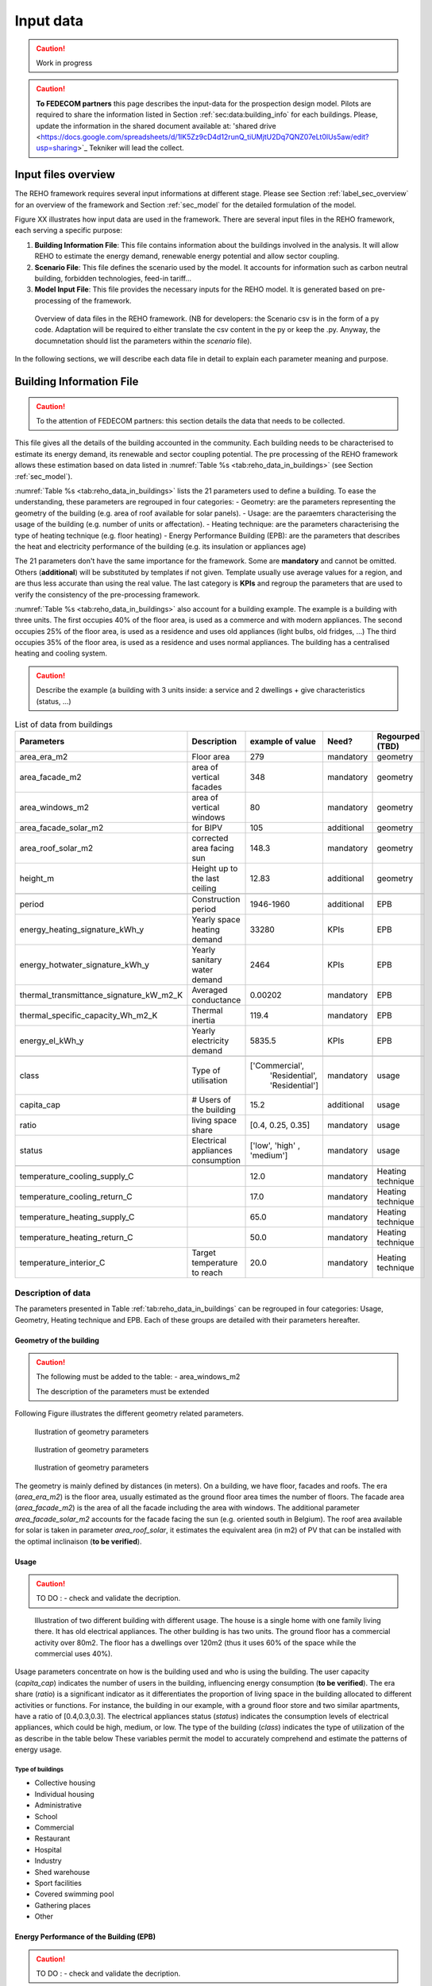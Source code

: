 
.. _app:bestd_data:

Input data
++++++++++

.. caution ::
   Work in progress

.. caution ::
   **To FEDECOM partners** this page describes the input-data for the
   prospection design model. Pilots are required to share the information listed
   in Section :ref:`sec:data:building_info` for each buildings.
   Please, update the information in the shared document available at:
   'shared drive <https://docs.google.com/spreadsheets/d/1lK5Zz9cD4d12runQ_tiUMjtU2Dq7QNZ07eLt0lUs5aw/edit?usp=sharing>`_
   Tekniker will lead the collect.

Input files overview
====================

The REHO framework requires several input informations at different stage. Please see Section :ref:`label_sec_overview`
for an overview of the framework and Section :ref:`sec_model` for the detailed formulation of the model.

Figure XX illustrates how input data are used in the framework.
There are several input files in the REHO framework, each serving a specific purpose:

1. **Building Information File**:
   This file contains information about the buildings involved in the analysis. It will allow REHO to estimate the energy demand, renewable energy potential and allow sector coupling.

2. **Scenario File**:
   This file defines the scenario used by the model. It accounts for information such as carbon neutral building, forbidden technologies, feed-in tariff...

3. **Model Input File**:
   This file provides the necessary inputs for the REHO model. It is generated based on
   pre-processing of the framework.

.. figure:: /images/reho_input_files_V2.png
   :alt: Overview of data files in the REHO framework.
   :name: fig:reho_data_files

   Overview of data files in the REHO framework. (NB for developers: the Scenario csv is in the form of a py code. Adaptation will be required to either translate the csv content in the py or keep the .py. Anyway, the documnetation should list the parameters within the *scenario* file).

In the following sections, we will describe each data file in detail to explain each parameter meaning and purpose.

.. _sec:data:building_info:

Building Information File
=========================

.. caution ::
   To the attention of FEDECOM partners: this section details the data that needs to be collected.


This file gives all the details of the building accounted in the community.
Each building needs to be characterised to estimate its energy demand, its renewable and sector coupling potential.
The pre processing of the REHO framework allows these estimation based on data listed in :numref:`Table %s <tab:reho_data_in_buildings>` (see Section :ref:`sec_model`).

:numref:`Table %s <tab:reho_data_in_buildings>` lists the 21 parameters used to define a building.
To ease the understanding, these parameters are regrouped in four categories:
- Geometry: are the parameters representing the geometry of the building (e.g. area of roof available for solar panels).
- Usage: are the paraemters characterising the usage of the building (e.g. number of units or affectation).
- Heating technique: are the parameters characterising the type of heating technique (e.g. floor heating)
- Energy Performance Building (EPB): are the parameters that describes the heat and electricity performance of the building (e.g. its insulation or appliances age)

The 21 parameters don't have the same importance for the framework.
Some are **mandatory** and cannot be omitted. Others (**additional**) will be substituted by templates if not given. Template usually use average values for a region, and are thus less accurate than using the real value.
The last category is **KPIs** and regroup the parameters that are used to verify the consistency of the pre-processing framework.

:numref:`Table %s <tab:reho_data_in_buildings>` also account for a building example.
The example is a building with three units.
The first occupies 40% of the floor area, is used as a commerce and with modern appliances.
The second occupies 25% of the floor area, is used as a residence and uses old appliances (light bulbs, old fridges, ...)
The third occupies 35% of the floor area, is used as a residence and uses normal appliances.
The building has a centralised heating and cooling system.

.. caution::
   Describe the example (a building with 3 units inside: a service and 2 dwellings + give characteristics (status, ...)

.. TODO: Add units in table see https://ipese-web.epfl.ch/lepour/qbuildings_guidelines/repository.html#resulting-tables-and-their-main-fields-1

.. table:: List of data from buildings
   :name: tab:reho_data_in_buildings

   +----------------------------------------+-------------------------------+----------------------+-------------+------------------------------+
   |               Parameters               |   Description                 |    example of value  | Need?       |          Regourped (TBD)     |
   +========================================+===============================+======================+=============+==============================+
   |            area_era_m2                 | Floor area                    |        279           | mandatory   |    geometry                  |
   +----------------------------------------+-------------------------------+----------------------+-------------+------------------------------+
   |          area_facade_m2                | area of vertical facades      | 348                  | mandatory   |    geometry                  |
   +----------------------------------------+-------------------------------+----------------------+-------------+------------------------------+
   |          area_windows_m2               | area of vertical windows      | 80                   | mandatory   |    geometry                  |
   +----------------------------------------+-------------------------------+----------------------+-------------+------------------------------+
   |       area_facade_solar_m2             | for BIPV                      | 105                  | additional  |    geometry                  |
   +----------------------------------------+-------------------------------+----------------------+-------------+------------------------------+
   |         area_roof_solar_m2             | corrected area facing sun     | 148.3                | mandatory   |    geometry                  |
   +----------------------------------------+-------------------------------+----------------------+-------------+------------------------------+
   |              height_m                  | Height up to the last ceiling | 12.83                | additional  |    geometry                  |
   +----------------------------------------+-------------------------------+----------------------+-------------+------------------------------+
   +----------------------------------------+-------------------------------+----------------------+-------------+------------------------------+
   |               period                   | Construction period           |     1946-1960        | additional  |   EPB                        |
   +----------------------------------------+-------------------------------+----------------------+-------------+------------------------------+
   | energy_heating_signature_kWh_y         | Yearly space heating demand   | 33280                | KPIs        |   EPB                        |
   +----------------------------------------+-------------------------------+----------------------+-------------+------------------------------+
   | energy_hotwater_signature_kWh_y        | Yearly sanitary water demand  | 2464                 | KPIs        |   EPB                        |
   +----------------------------------------+-------------------------------+----------------------+-------------+------------------------------+
   |thermal_transmittance_signature_kW_m2_K | Averaged conductance          |        0.00202       | mandatory   |   EPB                        |
   +----------------------------------------+-------------------------------+----------------------+-------------+------------------------------+
   |    thermal_specific_capacity_Wh_m2_K   | Thermal inertia               | 119.4                | mandatory   |   EPB                        |
   +----------------------------------------+-------------------------------+----------------------+-------------+------------------------------+
   |           energy_el_kWh_y              | Yearly electricity demand     | 5835.5               | KPIs        |   EPB                        |
   +----------------------------------------+-------------------------------+----------------------+-------------+------------------------------+
   +----------------------------------------+-------------------------------+----------------------+-------------+------------------------------+
   |               class                    | Type of utilisation           |   ['Commercial',     | mandatory   |  usage                       |
   |                                        |                               |    'Residential',    |             |                              |
   |                                        |                               |    'Residential']    |             |                              |
   +----------------------------------------+-------------------------------+----------------------+-------------+------------------------------+
   |            capita_cap                  | # Users of the building       |  15.2                | additional  |  usage                       |
   +----------------------------------------+-------------------------------+----------------------+-------------+------------------------------+
   |               ratio                    | living space share            | [0.4, 0.25, 0.35]    | mandatory   |  usage                       |
   +----------------------------------------+-------------------------------+----------------------+-------------+------------------------------+
   |              status                    | Electrical appliances         | ['low', 'high' ,     | mandatory   |  usage                       |
   |                                        | consumption                   | 'medium']            |             |                              |
   +----------------------------------------+-------------------------------+----------------------+-------------+------------------------------+
   +----------------------------------------+-------------------------------+----------------------+-------------+------------------------------+
   |     temperature_cooling_supply_C       |                               |         12.0         | mandatory   |  Heating technique           |
   +----------------------------------------+-------------------------------+----------------------+-------------+------------------------------+
   |     temperature_cooling_return_C       |                               |         17.0         | mandatory   |  Heating technique           |
   +----------------------------------------+-------------------------------+----------------------+-------------+------------------------------+
   |    temperature_heating_supply_C        |                               |         65.0         | mandatory   |  Heating technique           |
   +----------------------------------------+-------------------------------+----------------------+-------------+------------------------------+
   |    temperature_heating_return_C        |                               |         50.0         | mandatory   |  Heating technique           |
   +----------------------------------------+-------------------------------+----------------------+-------------+------------------------------+
   |       temperature_interior_C           | Target temperature to reach   |         20.0         | mandatory   |  Heating technique           |
   +----------------------------------------+-------------------------------+----------------------+-------------+------------------------------+

Description of data
-------------------

The parameters presented in Table :ref:`tab:reho_data_in_buildings` can be regrouped in four categories: Usage, Geometry, Heating technique and EPB.
Each of these groups are detailed with their parameters hereafter.

Geometry of the building
~~~~~~~~~~~~~~~~~~~~~~~~
.. caution::
   The following must be added to the table:
   - area_windows_m2

   The description of the parameters must be extended

Following Figure
illustrates the different geometry related parameters.

.. figure:: /images/house_patron_1_V2.png
   :alt: Ilustration of geometry parameters (to be improved).
   :name: fig:reho_facades_and_roofs

   Ilustration of geometry parameters


.. figure:: /images/house_patron_2_V2.png
   :alt: Ilustration of geometry parameters (to be improved).
   :name: fig:reho_facades_and_roofs_2

   Ilustration of geometry parameters



.. figure:: /images/house_patron_3_V2.png
   :alt: Ilustration of geometry parameters (to be improved).
   :name: fig:reho_facades_and_roofs_3

   Ilustration of geometry parameters

The geometry is mainly defined by distances (in meters). On a building, we have floor, facades and roofs.
The era (*area_era_m2*) is the floor area, usually estimated as the ground floor area times the number of floors.
The facade area (*area_facade_m2*) is the area of all the facade including the area with windows.
The additional parameter *area_facade_solar_m2* accounts for the facade facing the sun (e.g. oriented south in Belgium).
The roof area available for solar is taken in parameter *area_roof_solar*, it estimates the equivalent area (in m2)
of PV that can be installed with the optimal inclinaison (**to be verified**).


Usage
~~~~~

.. caution:: TO DO : - check and validate the decription.




.. figure:: /images/multi_homes.png
   :alt: Ilustration of usage parameters (to be improved).
   :name: fig:usage

   Illustration of two different building with different usage.
   The house is a single home with one family living there. It has old electrical appliances.
   The other building is has two units. The ground floor has a commercial activity over 80m2. The floor has a dwellings
   over 120m2 (thus it uses 60% of the space while the commercial uses 40%).

Usage parameters concentrate on how is the building used and who is using the building.
The user capacity (*capita_cap*) indicates the number of users in the building, influencing energy consumption (**to be verified**).
The era share (*ratio*) is a significant indicator as it differentiates the proportion of living space in the building allocated to different activities or functions.
For instance, the building in our example, with a ground floor store and two similar apartments, have a ratio of [0.4,0.3,0.3].
The electrical appliances status (*status*) indicates the consumption levels of electrical appliances, which could be high, medium, or low.
The type of the building (*class*) indicates the type of utilization of the as describe in the table below
These variables permit the model to accurately comprehend and estimate the patterns of energy usage.

Type of buildings
^^^^^^^^^^^^^^^^^^^^

- Collective housing
- Individual housing
- Administrative
- School
- Commercial
- Restaurant
- Hospital
- Industry
- Shed warehouse
- Sport facilities
- Covered swimming pool
- Gathering places
- Other


Energy Performance of the Building (EPB)
~~~~~~~~~~~~~~~~~~~~~~~~~~~~~~~~~~~~~~~~

.. caution:: TO DO : - check and validate the decription.

The Energy Performance of Buildings (*EPB*) characterize the energy consumption and efficiency of the building.
Notably, the construction period (*period*) can indicate the energy efficiency standards in place during the period of construction.
The thermal transmittance signature (*thermal_transmittance_signature_kW_m2_K*) represents the average conductance of the building, indicating the rate of heat transfer based on its isolation.
On the other hand, the thermal specific capacity (thermal_specific_capacity_Wh_m2_K) provides information on the building's thermal inertia, i.e., the time it takes for the building to adjust its internal temperature to changes in the external temperature.
The demands for space heating (*energy_heating_signature_kWh_y*), sanitary water (*energy_hotwater_signature_kWh_y*), and electricity (*energy_el_kWh_y*) are defined on a yearly basis.

Heating technique
~~~~~~~~~~~~~~~~~

.. caution:: TO DO : - check and validate the decription.
   - Add a table with differnt technologies and usual supply and return temperatures


.. figure:: /images/heating_V3.png
   :alt: Ilustration of heating technique parameters (to be improved).
   :name: fig:heating

   Illustration of different heating techniques and associated parameters.
   Interior temperature must be 18°C in winter (*temperature_interior_C*). Depending on the technologies
   the *temperature_heating_supply* (red) and *temperature_heating_return* (blue) differs.

.. figure:: /images/cooling_V3.png
   :alt: Ilustration of heating technique parameters (to be improved).
   :name: fig:cooling

   Illustration of a cooling technique and associated parameters.
   Interior temperature must be 25°C in summer (*temperature_interior_C*). Depending on the technologies
   the *temperature_cooling_supply* (red) and *temperature_cooling_return* (blue) differs.

The heating technique is maily measured in degrees Celsius. In building we have heating and cooling system.
They include supply and return temperatures for both heating and cooling.
The supply and return temperatures for cooling are captured by *temperature_cooling_supply_C* and *temperature_cooling_return_C*, respectively.
Similarly, the parameters *temperature_heating_supply_C* and *temperature_heating_return_C* represent the corresponding temperatures for the heating system.
The target temperature to be reached inside the building is defined by the parameter *temperature_interior_C*.
Understanding these parameters will assist in understanding the heating and cooling characteristics of the building and areas where there may be room for improvement.

Scenario Files
==============

.. caution ::
   TO BE POPULATED BY UCLouvain
   TO BE CHECKED BY DORSAN

   Here, we detail the content of files in wrapper-amplpy/run/examples/results/.
   E.G. '7a_Read_csv.py'.
   This section should have the exhaustive list of parameters that can be defined in this file.


TO BE DONE

Change grid price
-----------------

Loading Default Prices
~~~~~~~~~~~~~~~~~~~~~~
The default prices are loaded using the `initialize_grids()` function with the following code:

.. code-block:: bash

    grids = infrastructure.initialize_grids()

The file `grids.csv` can be found in the `preprocessing/units` directory.

Using Custom Prices
~~~~~~~~~~~~~~~~~~~
To use custom prices, you have two options:

1. Provide another CSV file to the `initialize_grids()` function:

.. code-block:: bash

    grids = infrastructure.initialize_grids(file="path/to/custom_grids.csv")

   Replace `"path/to/custom_grids.csv"` with the actual file path of your custom CSV file.

2. Use the `Cost_supply_cst` and `Cost_demand_cst` parameters in the `initialize_grids()` function. Here's an example:

.. code-block:: bash

    grids = infrastructure.initialize_grids({
        'Electricity': {'Cost_supply_cst': 0.279, 'Cost_demand_cst': 0.1645},
        'Oil': {'Cost_supply_cst': 0.16}
    })

   In this example, the custom prices for electricity and oil are specified. Adjust the values as per your requirements.

Note that you can choose either option to customize the prices according to your needs.


Model Input Files
=================

.. caution ::
   TO BE POPULATED BY UCLouvain

The pre-processing of REHO gives a list of inputs for the model. The following will detail it (to be done).
